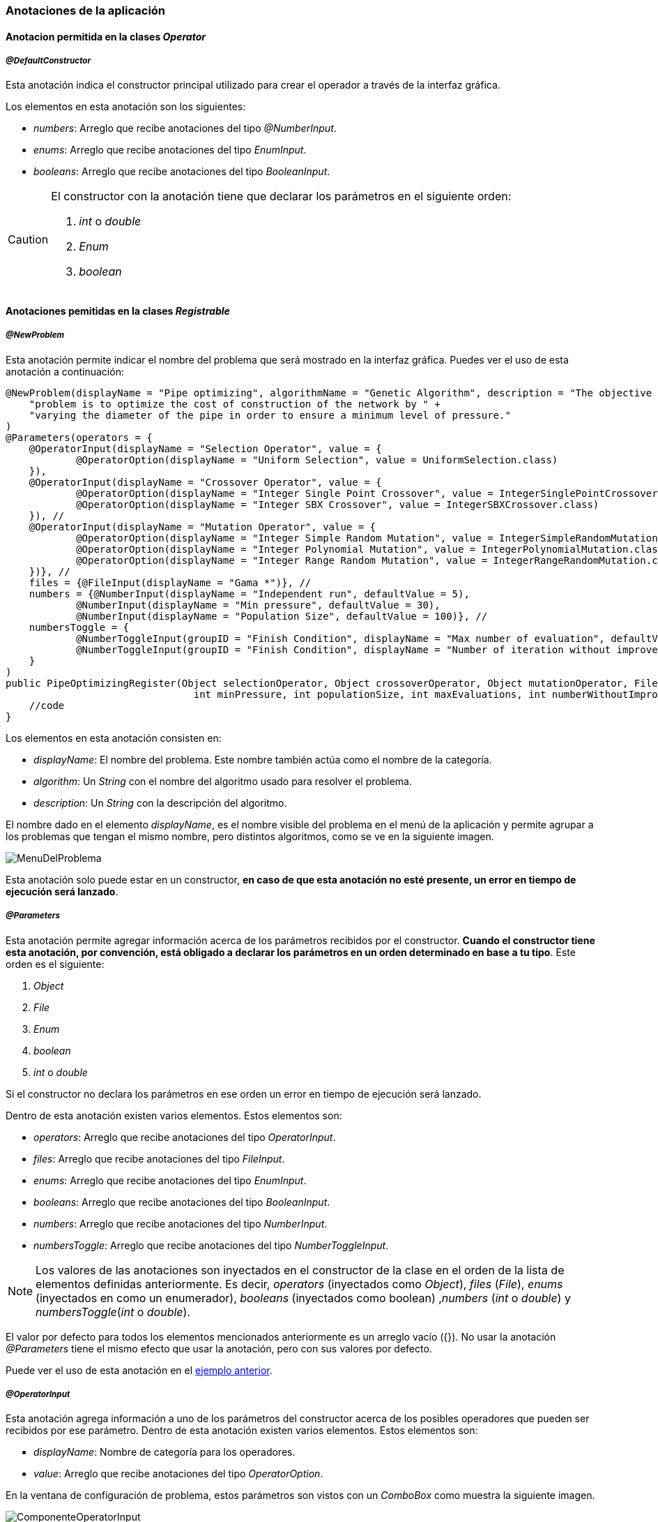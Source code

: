 === Anotaciones de la aplicación

==== Anotacion permitida en la clases _Operator_

===== _@DefaultConstructor_

Esta anotación indica el constructor principal utilizado para crear el operador a través de la interfaz gráfica.

Los elementos en esta anotación son los siguientes:

* _numbers_: Arreglo que recibe anotaciones del tipo _@NumberInput_.
* _enums_: Arreglo que recibe anotaciones del tipo _EnumInput_.
* _booleans_: Arreglo que recibe anotaciones del tipo _BooleanInput_.


[CAUTION] 
====
El constructor con la anotación tiene que declarar los parámetros en el siguiente orden:

1. _int_ o _double_
2. _Enum_
3. _boolean_

====

==== Anotaciones pemitidas en la clases _Registrable_

===== _@NewProblem_
Esta anotación permite indicar el nombre del problema que será mostrado en la interfaz gráfica. Puedes ver el uso de esta anotación a continuación:

[[ejemplo-anotaciones]]
[source,java]
----
@NewProblem(displayName = "Pipe optimizing", algorithmName = "Genetic Algorithm", description = "The objective of this " +
    "problem is to optimize the cost of construction of the network by " +
    "varying the diameter of the pipe in order to ensure a minimum level of pressure."
)
@Parameters(operators = {
    @OperatorInput(displayName = "Selection Operator", value = {
            @OperatorOption(displayName = "Uniform Selection", value = UniformSelection.class)
    }),
    @OperatorInput(displayName = "Crossover Operator", value = {
            @OperatorOption(displayName = "Integer Single Point Crossover", value = IntegerSinglePointCrossover.class),
            @OperatorOption(displayName = "Integer SBX Crossover", value = IntegerSBXCrossover.class)
    }), //
    @OperatorInput(displayName = "Mutation Operator", value = {
            @OperatorOption(displayName = "Integer Simple Random Mutation", value = IntegerSimpleRandomMutation.class),
            @OperatorOption(displayName = "Integer Polynomial Mutation", value = IntegerPolynomialMutation.class),
            @OperatorOption(displayName = "Integer Range Random Mutation", value = IntegerRangeRandomMutation.class)
    })}, //
    files = {@FileInput(displayName = "Gama *")}, //
    numbers = {@NumberInput(displayName = "Independent run", defaultValue = 5),
            @NumberInput(displayName = "Min pressure", defaultValue = 30),
            @NumberInput(displayName = "Population Size", defaultValue = 100)}, //
    numbersToggle = {
            @NumberToggleInput(groupID = "Finish Condition", displayName = "Max number of evaluation", defaultValue = 25000),
            @NumberToggleInput(groupID = "Finish Condition", displayName = "Number of iteration without improvement", defaultValue = 100)
    }
)
public PipeOptimizingRegister(Object selectionOperator, Object crossoverOperator, Object mutationOperator, File gama, int independentRun,
                                int minPressure, int populationSize, int maxEvaluations, int numberWithoutImprovement) throws Exception {
    //code
}
----

Los elementos en esta anotación consisten en:

* _displayName_: El nombre del problema. Este nombre también actúa como el nombre de la categoría.
* _algorithm_: Un _String_ con el nombre del algoritmo usado para resolver el problema.
* _description_: Un _String_ con la descripción del algoritmo.

El nombre dado en el elemento _displayName_, es el nombre visible del problema en el menú de la aplicación y permite agrupar a los problemas que tengan el mismo nombre, pero distintos algoritmos, como se ve en la siguiente imagen.

image::images/anotaciones/MenuDelProblema.png[]

Esta anotación solo puede estar en un constructor, *en caso de que esta anotación no esté presente, un error en tiempo de ejecución será lanzado*. 

===== _@Parameters_

Esta anotación permite agregar información acerca de los parámetros recibidos por el constructor. *Cuando el constructor tiene esta anotación, por convención, está obligado a declarar los parámetros en un orden determinado en base a tu tipo*. Este orden es el siguiente:

1. _Object_
2. _File_
3. _Enum_
4. _boolean_
5. _int_ o _double_

Si el constructor no declara los parámetros en ese orden un error en tiempo de ejecución será lanzado.

Dentro de esta anotación existen varios elementos. Estos elementos son:

* _operators_: Arreglo que recibe anotaciones del tipo _OperatorInput_. 
* _files_: Arreglo que recibe anotaciones del tipo _FileInput_.
* _enums_: Arreglo que recibe anotaciones del tipo _EnumInput_.
* _booleans_: Arreglo que recibe anotaciones del tipo _BooleanInput_.
* _numbers_:  Arreglo que recibe anotaciones del tipo _NumberInput_.
* _numbersToggle_: Arreglo que recibe anotaciones del tipo _NumberToggleInput_.

NOTE: Los valores de las anotaciones son inyectados en el constructor de la clase en el orden de la lista de elementos definidas anteriormente. Es decir, _operators_ (inyectados como _Object_), _files_ (_File_), _enums_ (inyectados en como un enumerador), _booleans_ (inyectados como boolean) ,_numbers_ (_int_ o _double_) y _numbersToggle_(_int_ o _double_).

El valor por defecto para todos los elementos mencionados anteriormente es un arreglo vacío ({}).
No usar la anotación _@Parameters_ tiene el mismo efecto que usar la anotación, pero con sus valores por defecto.

Puede ver el uso de esta anotación en el <<ejemplo-anotaciones, ejemplo anterior>>. 

===== _@OperatorInput_

Esta anotación agrega información a uno de los parámetros del constructor acerca de los posibles operadores que pueden ser recibidos por ese parámetro. 
Dentro de esta anotación existen varios elementos. Estos elementos son:

* _displayName_: Nombre de categoría para los operadores.
* _value_: Arreglo que recibe anotaciones del tipo _OperatorOption_.

En la ventana de configuración de problema, estos parámetros son vistos con un _ComboBox_ como muestra la siguiente imagen. 

image::images/anotaciones/ComponenteOperatorInput.png[]

Las alternativas disponibles dentro del _ComboBox_ están dadas por aquellas indicadas en el elemento value de este operador. Como se muestrará en la siguiente figura la única alternativa para el _Selection Operator_ es el operador _UniformSelection_.
 
image::images/anotaciones/ComponenteOperatorInputExpandido.png[]

Por defecto, el _ComboBox_ selecciona el primer elemento de la lista.
El botón _Configure_ permite configurar los parámetros que recibe el constructor del operador, aquel que posee la anotación _@DefaultConstructor_. Para el caso del operador _UniformSelection_, su interfaz es la siguiente:

image::images/nuevos_operadores/InterfazConfiguracionUniformSelection.png[]

===== _@OperatorOption_

Esta anotación permite indicar las alternativas de operadores que puede recibir un parámetro para una categoría de operador indicada por la anotación _@OperatorInput_.
Dentro de esta anotación existen varios elementos. Estos elementos son:

* _displayName_: Nombre del operador. Este es el nombre visualizado en el _ComboBox_.
* _value_: Instancia del tipo _Class_ que referencia el tipo de operador.

===== _@FileInput_

Esta anotación indica que hay un parámetro que espera recibir un objeto de tipo _File_. Cuando esta anotación está presente junto con su parámetro, en la interfaz, aparecerá un apartado que abre un _FileChooser_ o un _DirectoryChooser_ para buscar un archivo o directorio, respectivamente.
Dentro de esta anotación existen varios elementos. Éstos son:

* _displayName_: Nombre del parámetro. Este nombre también corresponde al nombre visualizado en la ventana de configuración como se muestra a continuación.
  
image::images/anotaciones/ComponenteFileInput.png[]

* _type_: Indica el modo en que se abrirá el _FileChooser_. Este elemento recibe un enumerado del tipo _Type_; los cuales son _Type.OPEN_, _Type.SAVE_, que abren un _FileChooser_ para leer o guardar un archivo; y _Type.Directory_, el cual abre un _DirectoryChooser_ para seleccionar un directorio. La opción por defecto es _FileType.OPEN_.

Si el _TextField_ donde se muestra la ruta está vacío, es decir, no se ha seleccionado un archivo o carpeta, entonces será inyectado *_null_* en el parámetro correspondiente del constructor.

===== _@NumberToggleInput_

Esta anotación indica que hay un conjunto de parámetros que son mutuamente excluyentes entre ellos, es decir, que solo un parámetro puede recibir el valor.

En la interfaz, el nombre del grupo aparece sobre los componentes. Dentro de un mismo grupo solo se puede configurar un parámetro. El parámetro por configurar debe ser indicado activando el _ToggleButton_ correspondiente, lo cual conlleva a la activación del _TextField_.

Dentro de esta anotación existen varios elementos. Estos elementos son:

* _groudID_: _String_ con un id para el grupo. Las anotaciones _NumberToggerInput_ que tengan el mismo id, en la interfaz, se encuentran en una sección cuyo título es el nombre del grupo. Esto se aprecia en la figura siguiente.
+
image::images/anotaciones/ComponenteNumberToggleInput.png[]

* _displayName_: Nombre del parámetro.
* _defaultValue_: Valor por defecto de la propiedad. Si el tipo de parámetro en el constructor de la clase que hereda de _Registrable_ es un entero, pero se ingresa como valor por defecto un número con decimales, los decimales serán truncados. Si este elemento no se define su valor por defecto es 0.

El parámetro configurado en la interfaz de usuario recibe el valor indicado en el _TextField_. Si el _TextField_ queda vacío entonces recibe el valor cero. Sin embargo, los demás parámetros, cuyos _TextField_ están deshabilitados, van a recibir el valor *_Double.MIN_VALUE_*, si el parámetro es de tipo _double_ o _Double_; o *_Integer.MIN_VALUE_* si el parámetro es de tipo _int_ o _Integer_. 

A modo de ejemplo, en la figura anterior, se observa que el parámetro "_Number of iteration without improvement_'' esta activado, pero no contiene un valor, entonces al crear la instancia el constructor va a recibir el valor cero. Pero el parámetro "_Max number of evaluation_", al no haber sido escogido, recibe el valor _Integer.MIN_VALUE_, puesto que este parámetro era de tipo _int_ o _Integer_.

En el elemento _numbersToggle_ de la anotación _@Parameters_, las anotaciones que pertenezcan al mismo grupo deben estar continuas. En caso de que esto no se cumpla se lanza una excepción al momento de ejecutar la aplicación.

Las anotaciones presentadas en las dos secciones anteriores deben ser usadas en constructores públicos.

==== Anotaciones permitidas en _Operators_ y _Registrable_

===== _@NumberInput_

Esta anotación indica que hay un parámetro del tipo _int_ o _double_ o sus tipos envoltorios _Integer_ o _Double_, respectivamente. Esta anotación agrega en la interfaz un _TextField_ que solo permite como entrada un número.  Si el tipo del parámetro es _int_ o _Integer_, entonces el _TextField_ solo permite ingresar números enteros. Por otro lado, si el parámetro es _double_ o _Double_, entonces en la interfaz se acepta el ingreso de números enteros o decimales. En la interfaz, esta anotación es visualizada como se muestra a continuación.

image::images/anotaciones/ComponenteNumberInput.png[]

Dentro de esta anotación existen los siguientes elementos:

* _displayName_: Nombre del parámetro.
* _defaultValue_: Valor por defecto de la propiedad. Si el tipo de parámetro en el constructor de la clase que hereda de _Registrable_ es un entero, pero se ingresa como valor por defecto un número con decimales, los decimales serán truncados. Si este elemento no se define su valor por defecto es 0.

===== _@EnumInput_

Esta anotación indica que hay un parámetro del tipo _Enum_. Esta anotación agrega en la interfaz un _ComboBox_ que permite seleccionar la constante del enumerador. En la interfaz, esta anotación es visualizada como se muestra a continuación.

image::images\anotaciones\ComponenteEnumerator.png[]

Dentro de esta anotación existen los siguientes elementos:

* _displayName_: Nombre del parámetro.
* _enumClass_: El tipo de enumerador.
* _defaultValue_: String que indica el valor por defecto. El _String_ tiene que ser el nombre de una constante presente en el enumerador indicado en _enumClass_. Por defecto, este valor es un _String_ vacio. Si este elemento tiene asignado el un _String_ vacio o null, entonces el componente de la GUI tomara la primera constante del enumerador.

CAUTION: Si el _String_ guardado en _defaultValue_ no corresponde al nombre de una constante en el enumerador _enumClass_ una excepción será lanzada.

A continuación se presenta un ejemplo del uso de esta anotación.

[source, java]
----
enum Type{ZERO, ONE, TWO, THREE}

@EnumInput(displayName = "Enum Type", enumClass = Type.class, defaultValue = "TWO")
----

*Esta anotación puede ser utilizada dentro de la anotación _@DefaultConstructor_ y _@Parameters_*.

===== _@BooleanInput_

Esta anotación indica que hay un parámetro del tipo boolean. En la interfaz, esta anotación es visualizada como un _ComboBox_ como se muestra a continuación.

image::images/anotaciones/ComponenteBoolean.png[]

Dentro de esta anotación existen los siguientes elementos:

* _displayName_: Nombre del parámetro.
* _defaultValue_: Valor por defecto de la propiedad. Este valor es opcional y por defecto es false.

A continuación se presenta un ejemplo del uso de esta anotación.

[source, java]
----
@BooleanInput(displayName = "Is Enabled")
----

*Esta anotación puede ser utilizada dentro de la anotación _@DefaultConstructor_ y _@Parameters_*.